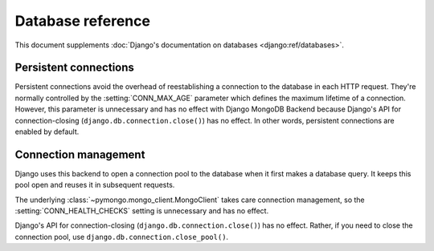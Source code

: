==================
Database reference
==================

This document supplements :doc:`Django's documentation on databases
<django:ref/databases>`.

Persistent connections
======================

Persistent connections avoid the overhead of reestablishing a connection to
the database in each HTTP request. They're normally controlled by the
:setting:`CONN_MAX_AGE` parameter which defines the maximum lifetime of a
connection. However, this parameter is unnecessary and has no effect with
Django MongoDB Backend because Django's API for connection-closing
(``django.db.connection.close()``) has no effect. In other words, persistent
connections are enabled by default.

.. versionadded:: 5.2.0b0

    Support for connection pooling was added.  In older versions, use
    :setting:`CONN_MAX_AGE` to enable persistent connections.

.. _connection-management:

Connection management
=====================

Django uses this backend to open a connection pool to the database when it
first makes a database query. It keeps this pool open and reuses it in
subsequent requests.

The underlying :class:`~pymongo.mongo_client.MongoClient` takes care connection
management, so the :setting:`CONN_HEALTH_CHECKS` setting is unnecessary and has
no effect.

Django's API for connection-closing (``django.db.connection.close()``) has no
effect. Rather, if you need to close the connection pool, use
``django.db.connection.close_pool()``.

.. versionadded:: 5.2.0b0

    Support for connection pooling and ``connection.close_pool()`` were added.
